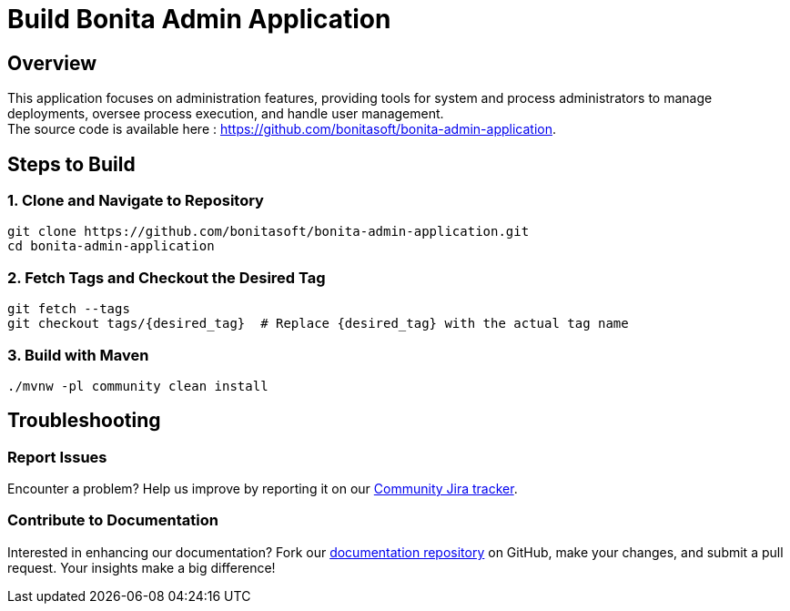 = Build Bonita Admin Application
:description: Steps to manually build Bonita Admin Application from source.

== Overview

This application focuses on administration features, providing tools for system and process administrators to manage deployments, oversee process execution, and handle user management. +
The source code is available here : https://github.com/bonitasoft/bonita-admin-application.

== Steps to Build

=== 1. Clone and Navigate to Repository
[source,bash]
----
git clone https://github.com/bonitasoft/bonita-admin-application.git
cd bonita-admin-application
----

=== 2. Fetch Tags and Checkout the Desired Tag
[source,bash]
----
git fetch --tags
git checkout tags/{desired_tag}  # Replace {desired_tag} with the actual tag name
----

=== 3. Build with Maven
[source,bash]
----
./mvnw -pl community clean install
----

== Troubleshooting

=== Report Issues
Encounter a problem? Help us improve by reporting it on our https://bonita.atlassian.net/projects/BBPMC/issues[Community Jira tracker].

=== Contribute to Documentation
Interested in enhancing our documentation? Fork our https://github.com/bonitasoft/bonita-doc[documentation repository] on GitHub, make your changes, and submit a pull request. Your insights make a big difference!



